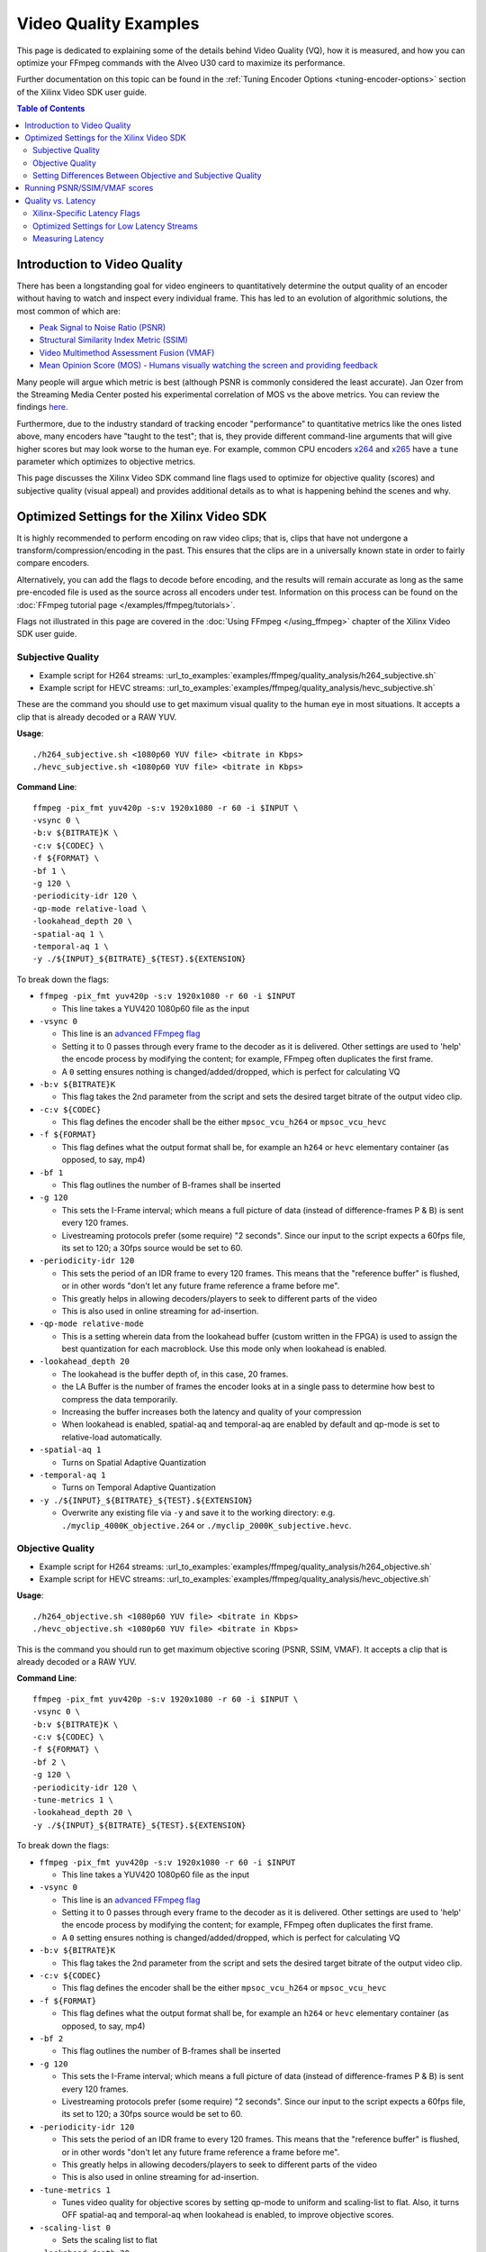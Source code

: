 ﻿######################
Video Quality Examples
######################

This page is dedicated to explaining some of the details behind Video Quality (VQ), how it is measured, and how you can optimize your FFmpeg commands with the Alveo U30 card to maximize its performance. 

Further documentation on this topic can be found in the :ref:`Tuning Encoder Options <tuning-encoder-options>` section of the Xilinx Video SDK user guide.

.. contents:: Table of Contents
    :local:
    :depth: 2

*****************************
Introduction to Video Quality
*****************************
There has been a longstanding goal for video engineers to quantitatively determine the output quality of an encoder without having to watch and inspect every individual frame. This has led to an evolution of algorithmic solutions, the most common of which are:

- `Peak Signal to Noise Ratio (PSNR) <https://en.wikipedia.org/wiki/Peak_signal-to-noise_ratio>`__

- `Structural Similarity Index Metric (SSIM) <https://en.wikipedia.org/wiki/Structural_similarity>`__

- `Video Multimethod Assessment Fusion (VMAF) <https://en.wikipedia.org/wiki/Video_Multimethod_Assessment_Fusion>`__

- `Mean Opinion Score (MOS) - Humans visually watching the screen and providing feedback <https://en.wikipedia.org/wiki/Mean_opinion_score>`__

Many people will argue which metric is best (although PSNR is commonly considered the least accurate). Jan Ozer from the Streaming Media Center posted his experimental correlation of MOS vs the above metrics. You can review the findings `here. <https://streaminglearningcenter.com/wp-content/uploads/2017/08/PSRN-vs.-VMAF-vs.-SSIMPlus.pdf>`__

Furthermore, due to the industry standard of tracking encoder "performance" to quantitative metrics like the ones listed above, many encoders have "taught to the test"; that is, they provide different command-line arguments that will give higher scores but may look worse to the human eye. For example, common CPU encoders `x264 <https://code.videolan.org/videolan/x264>`__ and `x265 <http://hg.videolan.org/x265>`__ have a ``tune`` parameter which optimizes to objective metrics.

This page discusses the Xilinx Video SDK command line flags used to optimize for objective quality (scores) and subjective quality (visual appeal) and provides additional details as to what is happening behind the scenes and why.

*****************************************************
Optimized Settings for the Xilinx Video SDK
*****************************************************
It is highly recommended to perform encoding on raw video clips; that is, clips that have not undergone a transform/compression/encoding in the past. This ensures that the clips are in a universally known state in order to fairly compare encoders. 

Alternatively, you can add the flags to decode before encoding, and the results will remain accurate as long as the same pre-encoded file is used as the source across all encoders under test. Information on this process can be found on the :doc:`FFmpeg tutorial page </examples/ffmpeg/tutorials>`.

Flags not illustrated in this page are covered in the :doc:`Using FFmpeg </using_ffmpeg>` chapter of the Xilinx Video SDK user guide.


Subjective Quality
==================

- Example script for H264 streams: :url_to_examples:`examples/ffmpeg/quality_analysis/h264_subjective.sh`
- Example script for HEVC streams: :url_to_examples:`examples/ffmpeg/quality_analysis/hevc_subjective.sh`

These are the command you should use to get maximum visual quality to the human eye in most situations. It accepts a clip that is already decoded or a RAW YUV.

**Usage**::

    ./h264_subjective.sh <1080p60 YUV file> <bitrate in Kbps>
    ./hevc_subjective.sh <1080p60 YUV file> <bitrate in Kbps>


**Command Line**::

    ffmpeg -pix_fmt yuv420p -s:v 1920x1080 -r 60 -i $INPUT \
    -vsync 0 \
    -b:v ${BITRATE}K \
    -c:v ${CODEC} \
    -f ${FORMAT} \ 
    -bf 1 \
    -g 120 \
    -periodicity-idr 120 \
    -qp-mode relative-load \
    -lookahead_depth 20 \
    -spatial-aq 1 \
    -temporal-aq 1 \
    -y ./${INPUT}_${BITRATE}_${TEST}.${EXTENSION}
    
To break down the flags:

- ``ffmpeg -pix_fmt yuv420p -s:v 1920x1080 -r 60 -i $INPUT``
  
  + This line takes a YUV420 1080p60 file as the input

- ``-vsync 0``
  
  + This line is an `advanced FFmpeg flag <https://ffmpeg.org/ffmpeg.html#Advanced-options>`__
  
  + Setting it to 0 passes through every frame to the decoder as it is delivered. Other settings are used to 'help' the encode process by modifying the content; for example, FFmpeg often duplicates the first frame.
  
  + A ``0`` setting ensures nothing is changed/added/dropped, which is perfect for calculating VQ

- ``-b:v ${BITRATE}K`` 
  
  + This flag takes the 2nd parameter from the script and sets the desired target bitrate of the output video clip.
  
- ``-c:v ${CODEC}``

  + This flag defines the encoder shall be the either ``mpsoc_vcu_h264`` or ``mpsoc_vcu_hevc``
  
- ``-f ${FORMAT}``

  + This flag defines what the output format shall be, for example an ``h264`` or ``hevc`` elementary container (as opposed, to say, mp4)
  
- ``-bf 1``

  + This flag outlines the number of B-frames shall be inserted 

- ``-g 120``

  + This sets the I-Frame interval; which means a full picture of data (instead of difference-frames P & B) is sent every 120 frames. 
  
  + Livestreaming protocols prefer (some require) "2 seconds". Since our input to the script expects a 60fps file, its set to 120; a 30fps source would be set to 60.
  
- ``-periodicity-idr 120``

  + This sets the period of an IDR frame to every 120 frames. This means that the "reference buffer" is flushed, or in other words "don't let any future frame reference a frame before me". 
  
  + This greatly helps in allowing decoders/players to seek to different parts of the video
  
  + This is also used in online streaming for ad-insertion.

- ``-qp-mode relative-mode``
  
  + This is a setting wherein data from the lookahead buffer (custom written in the FPGA) is used to assign the best quantization for each macroblock. Use this mode only when lookahead is enabled.
  
- ``-lookahead_depth 20``

  + The lookahead is the buffer depth of, in this case, 20 frames.
  
  + the LA Buffer is the number of frames the encoder looks at in a single pass to determine how best to compress the data temporarily. 
  
  + Increasing the buffer increases both the latency and quality of your compression

  + When lookahead is enabled, spatial-aq and temporal-aq are enabled by default and qp-mode is set to relative-load automatically.

- ``-spatial-aq 1``

  + Turns on Spatial Adaptive Quantization

- ``-temporal-aq 1``

  + Turns on Temporal Adaptive Quantization

- ``-y ./${INPUT}_${BITRATE}_${TEST}.${EXTENSION}``

  + Overwrite any existing file via ``-y`` and save it to the working directory: e.g. ``./myclip_4000K_objective.264`` or ``./myclip_2000K_subjective.hevc``.


Objective Quality
=================

- Example script for H264 streams: :url_to_examples:`examples/ffmpeg/quality_analysis/h264_objective.sh`
- Example script for HEVC streams: :url_to_examples:`examples/ffmpeg/quality_analysis/hevc_objective.sh`

**Usage**::

    ./h264_objective.sh <1080p60 YUV file> <bitrate in Kbps>
    ./hevc_objective.sh <1080p60 YUV file> <bitrate in Kbps>


This is the command you should run to get maximum objective scoring (PSNR, SSIM, VMAF). It accepts a clip that is already decoded or a RAW YUV.

**Command Line**::

    ffmpeg -pix_fmt yuv420p -s:v 1920x1080 -r 60 -i $INPUT \
    -vsync 0 \
    -b:v ${BITRATE}K \ 
    -c:v ${CODEC} \
    -f ${FORMAT} \ 
    -bf 2 \
    -g 120 \
    -periodicity-idr 120 \
    -tune-metrics 1 \
    -lookahead_depth 20 \
    -y ./${INPUT}_${BITRATE}_${TEST}.${EXTENSION}
    
To break down the flags:

- ``ffmpeg -pix_fmt yuv420p -s:v 1920x1080 -r 60 -i $INPUT``
  
  + This line takes a YUV420 1080p60 file as the input

- ``-vsync 0``
  
  + This line is an `advanced FFmpeg flag <https://ffmpeg.org/ffmpeg.html#Advanced-options>`__
  
  + Setting it to 0 passes through every frame to the decoder as it is delivered. Other settings are used to 'help' the encode process by modifying the content; for example, FFmpeg often duplicates the first frame.
  
  + A ``0`` setting ensures nothing is changed/added/dropped, which is perfect for calculating VQ

- ``-b:v ${BITRATE}K`` 
  
  + This flag takes the 2nd parameter from the script and sets the desired target bitrate of the output video clip.
  
- ``-c:v ${CODEC}``

  + This flag defines the encoder shall be the either ``mpsoc_vcu_h264`` or ``mpsoc_vcu_hevc``
  
- ``-f ${FORMAT}``

  + This flag defines what the output format shall be, for example an ``h264`` or ``hevc`` elementary container (as opposed, to say, mp4)
  
- ``-bf 2``

  + This flag outlines the number of B-frames shall be inserted 

- ``-g 120``

  + This sets the I-Frame interval; which means a full picture of data (instead of difference-frames P & B) is sent every 120 frames. 
  
  + Livestreaming protocols prefer (some require) "2 seconds". Since our input to the script expects a 60fps file, its set to 120; a 30fps source would be set to 60.
  
- ``-periodicity-idr 120``

  + This sets the period of an IDR frame to every 120 frames. This means that the "reference buffer" is flushed, or in other words "don't let any future frame reference a frame before me". 
  
  + This greatly helps in allowing decoders/players to seek to different parts of the video
  
  + This is also used in online streaming for ad-insertion.

- ``-tune-metrics 1``

  + Tunes video quality for objective scores by setting qp-mode to uniform and scaling-list to flat. Also, it turns OFF spatial-aq and temporal-aq when lookahead is enabled, to improve objective scores.

- ``-scaling-list 0``
  
  + Sets the scaling list to flat

- ``-lookahead_depth 20``

  + The lookahead is the buffer depth, in this case, 20 frames.
  
  + the LA Buffer is the number of frames the encoder looks at in a single pass to determine how best to compress the data temporarily. 
  
  + Increasing the buffer increases both the latency and quality of your compression

- ``-y ./${INPUT}_${BITRATE}_${TEST}.${EXTENSION}``

  + Overwrite any existing file via ``-y`` and save it to the working directory: e.g. ``./myclip_4000K_objective.264`` or ``./myclip_2000K_subjective.hevc``.


Setting Differences Between Objective and Subjective Quality
============================================================

- ``-bf``

  + The number of b-frames has been identified as optimal with 2 for most objective tests, but can scale depending on your content
  
  + Generally, more B-frames helps compression, but hurts very high motion scenes.
  
  + Based on customer clips and experimentation, **Objective** scores are usually improved with **2**, and **visual quality** is usually best with **1**; however, this is content dependent.

- ``-qp-mode``

  + How an encoder quantizes its CU's (Macroblocks/Coding Tree Units/etc.) is what fundamentally defines a large amount of its quality.
   
  + ``uniform`` load **(objective)** equally quantizes all CU's within a slice.
  
  + ``relative-load`` **(subjective)** adds another layer of analysis before the encoder and provides "hints" to the encoder; improves visual quality but again, mathematically 'breaks' the image, resulting in lower scores. 

- ``-scaling_list``

  + The scaling list is used to scale up low-frequency data in the stream such that when it is quantized down during the encoding process, detail is retained.
  
  + This process specifically modifies parts of the scene and not others, which in most objective metrics is purposely "breaking" it, reducing its score.

- ``spatial-aq`` and ``temporal-aq``

  + Adaptive Quantization (AQ) exploits the fact that the human eye is more sensitive to certain regions of a frame. This method drops information from high-frequency locations and keeps more information in low-frequency locations in a frame. The result appears more visually appealing. To enable spatial or temporal AQ, qp-mode should be set to relative-load and lookahead should be enabled.
  
  + Imagine a scene of a windy forest: the moving leaves (high frequency/texture data), and tree trunks on the ground (low-frequency/texture data). Artifacts and issues in the low-frequency data will catch your eye much more than the high-frequency data. AQ will drop data in the leaves (they are much harder to see changes from frame-to-frame) and make sure the trunks and ground keep more of their data. It is a zero-sum game when compressing data.
  
  + Spatial AQ is redistribution of bits/data within a frame, while temporal AQ is data over time (i.e. over many frames). With Temporal AQ, the same concepts apply: high-motion regions are less noticeable than low-motion regions; Temporal AQ looks ahead in the Lookahead buffer to determine which is which and will redistribute bits/data accordingly for a more visually appealing scene.
  
  + There is another flag which is enabled (but is set to default in these strings, so it is omitted in the command line) with ``spatial-aq``. The flag is ``-spatial-aq-gain`` and can be set 0-100; default is 50. This parameter is the strength of the redistribution of data within the frame. Setting too high a value may have a consequence of blurring edges. Experimentation across your clips is recommended if you wish to tune the parameter. We keep it to 50(%) to cover the widest set of use cases.

*****************************
Running PSNR/SSIM/VMAF scores
*****************************

Due to licensing reasons, the FFmpeg binary delivered in this package does not include a comprehensive set of codecs or plugins required for scoring video quality. You have many options:

#. (Easiest) Download a static FFmpeg build from `John Van Sickle <https://johnvansickle.com/ffmpeg/>`__  which has VMAF (among other plugins) precompiled + installed

#. `Recompile another version FFmpeg <https://trac.ffmpeg.org/wiki/CompilationGuide>`__ and include the `VMAF library <https://github.com/Netflix/vmaf/>`__

#. Recompile the FFmpeg starting from the source code included in this repository and include the `VMAF library <https://github.com/Netflix/vmaf/>`__. For instructions on how to customize and rebuild the FFmpeg provided with the Xilinx Video SDK, see the :ref:`Rebuilding FFmpeg <rebuild-ffmpeg>` section.

- Example script: :url_to_examples:`examples/ffmpeg/quality_analysis/measure_vq.sh`

**Usage**::
    
    ./measure_vq.sh <Distorted Encoded Clip> <Resolution ('W'x'H')> <Framerate> <Master YUV> [Custom FFmpeg path]

**Command Line**::

    ${FFMPEG_PATH}ffmpeg -i $DISTORTED -framerate $FRAMERATE -s $RESOLUTION -pix_fmt yuv420p -i $MASTER \
    -lavfi libvmaf="log_fmt=json:ms_ssim=1:ssim=1:psnr=1:log_path=/tmp/${filename}.vmaf.json:model_path=${FFMPEG_PATH}/model/${MODEL}" -f null -



To break down the command line:

- ``${FFMPEG_PATH}ffmpeg``

  + This launches an FFmpeg, which can be overloaded/changed with a variable ``FFMPEG_PATH``, otherwise it will use the default FFmpeg in the $PATH

- ``-i $DISTORTED``
  
  + This is the encoded file which is under test/scoring

- ``-framerate $FRAMERATE``
    
  + This is the framerate of the original (called MASTER) clip in RAW form. 
  + If your original/master clip is in an encoded format, you may omit this flag
    
- ``-s $RESOLUTION``
    
  + This is the resolution of the original (called MASTER) clip in RAW form
  + The format is ``<W>x<H>``, for example ``1920x1080`` or ``1280x720`` 

- ``-pix_fmt $PIX_FMT`` 

  + This is the colorspace of the original (called MASTER) clip in RAW form
  + To see supported pixel formats use ``${FFMPEG_PATH}ffmpeg -pix_fmts`` 

- ``-i $MASTER``

  + This takes a second input which is the master/golden/original file to which you are comparing the encoded $DISTORTED file to.
    
- ``-lavfi libvmaf=``

  + This enables the filter titled ``libvmaf`` which has the following flags/parameters in the next bullets
    
- ``log_fmt=json``
    
  + This sets the log format to JSON, you can also use ``xml`` for XML output

- ``ms_ssim=1``

  + Enables the more robust SSIM testing, MultiScale SSIM and adds the results to the logfile

- ``ssim=1``

  + Enables the standard SSIM testing, and adds it to the logfile

- ``psnr=1``
    
  + Enables the standard PSNR testing, and adds it to the logfile

- ``log_path=/tmp/${DISTORTED}.vmaf.json``

  + Sets the output logfile path

- ``model_path=${FFMPEG_PATH}/vmaf/model/${MODEL}``
    
  + **This is important** This flag determines the model that VMAF is computed against at a resolution level
  + ``vmaf_4k_v0.6.1.pkl`` is used for 4k
  + ``vmaf_float_v0.6.1.pkl`` is used for smaller resolutions (depending on version of your library may just be called ``vmaf_v0.6.1.pkl``
  + Other models exist and are documented `on the VMAF GitHub <https://github.com/Netflix/vmaf/blob/master/resource/doc/models.md>`__
    

- ``-f null -``

  + The filter (``libvmaf``) has the infrastructure to write the output log. We do not need FFmpeg to output any files, so we set the output to ``null``.

*****************************
Quality vs. Latency
*****************************

A given encoder's "quality" is often a function of many different algorithms/functions/features. It is quite possible (and often seen) that an encoder can produce an h.264/HEVC compliant stream but have drastically different quality from one to another. 

Some of these features add latency, either by adding "pitstops" on the way to an outputted stream, or by increasing the complexity of the core-encoding functions. Most things in the video realm are content-dependent, or use-case-dependent, so the designer needs to determine what is best for them... a gradient of:

- absolute best quality with high latency

- lower quality with lowest latency. 

Xilinx-Specific Latency Flags
=============================

Decoder Options
```````````````

- ``-low_latency``

  + This flag when set to 0 disables the decoder's ability to process B-frames. Skipping this logic and providing an input with B-Frames will have jittery, undesired outputs.
  
Encoder Options
```````````````
- ``-control-rate low-latency``
  
  + While this flag is documented, it **should not be used**, please ignore it
  
- ``-bf <INT>``

  + This is the number of B-Frames inserted into the GOP. B-frames reference both past and future frames, so to build them, it will be required to have a buffer.
  
- ``-lookahead_depth <INT>``

  + In order to best determine how best to encode the incoming video, you can create a buffer that the encoder can use to search for clues/hints. It drastically improves quality, but every frame you provide is another frame of latency.

- ``-qp-mode relative-load``

  + Using the FPGA, we are preprocessing the stream and making intelligent decisions which we can provide to the encoder as "hints". Adding this step helps improve quality at the cost of latency.
  + ``auto`` uses a more basic engine and will be slightly faster, lower quality.
  + ``uniform`` is fastest at the lowest quality for this option
  
- ``-scaling list``

  + Enabling this allows for an extra step of scaling low-frequency coefficients before they are quantized in the encoder. When enabled, better quality, higher latency; when disabled, lower quality, better/lower latency.
  
- ``-temporal-aq`` and ``-spatial-aq``

  + These features are described above on this page; performing their functions increases both latency and quality.

Optimized Settings for Low Latency Streams
==========================================

With the above information in hand, below are the optimized commands for general types of video. Your content may require modifications to optimize fully.

Low Latency Subjective Quality
``````````````````````````````

- Example script for H264 streams: :url_to_examples:`examples/ffmpeg/quality_analysis/h264_ll_subjective.sh`
- Example script for HEVC streams: :url_to_examples:`examples/ffmpeg/quality_analysis/hevc_ll_subjective.sh`

**Usage**::

    ./h264_ll_subjective.sh <1080p60 YUV file> <bitrate in Kbps>
    ./hevc_ll_subjective.sh <1080p60 YUV file> <bitrate in Kbps>


**Command Line**::

    ffmpeg -pix_fmt yuv420p -s:v 1920x1080 -r 60 -i $INPUT \
    -vsync 0 \
    -b:v ${BITRATE}K \
    -c:v ${CODEC} \
    -f ${FORMAT} \
    -bf 0 \
    -g 120 \
    -periodicity-idr 120 \
    -qp-mode auto \
    -y ${INPUT}_${BITRATE}_${TEST}.${EXTENSION}

Low Latency Objective Quality
`````````````````````````````

- Example script for H264 streams: :url_to_examples:`examples/ffmpeg/quality_analysis/h264_ll_objective.sh`
- Example script for HEVC streams: :url_to_examples:`examples/ffmpeg/quality_analysis/hevc_ll_objective.sh`

**Usage** ::

    ./h264_ll_objective.sh <1080p60 YUV file> <bitrate in Kbps>
    ./hevc_ll_objective.sh <1080p60 YUV file> <bitrate in Kbps>


**Command Line** ::

    ffmpeg -pix_fmt yuv420p -s:v 1920x1080 -r 60 -i $INPUT \
    -vsync 0 \
    -b:v ${BITRATE}K \
    -c:v ${CODEC} \
    -f ${FORMAT} \ 
    -bf 0 \
    -g 120 \
    -periodicity-idr 120 \
    -tune-metrics 1 \
    -y ${INPUT}_${BITRATE}_${TEST}.${EXTENSION}


Measuring Latency
==========================================

Each of the plugins from Xilinx (Decoder, Scaler, and Encoder) has the flag ``-latency_logging``. When this is enabled, tags are added to the syslog ``(/var/log/syslog)``. The script ``latency_test.sh`` will parse the syslog and report on each stage's latency, as measured in milliseconds.

Latency Measurement Script
``````````````````````````````
You will need to identify the PID for the ``ffmpeg`` context and have ``sudo`` to access the syslog to use this script. ``ps -aux | grep ffmpeg`` should return the PIDs of all instances of ``ffmpeg`` running on your system.

- Example script: :url_to_examples:`examples/ffmpeg/quality_analysis/latency_test.sh`

**Usage** ::

    sudo ./latency_test.sh /var/log/syslog <PID>

    $ ./latency_test.sh /var/log/syslog 20796
    rm: cannot remove '*.log': No such file or directory
    Ladder contexts =  0x555b83c37c10   0x555b83d29550
    ================== Generating logs for ./syslog log file =========================
    =============== Done generating logs! Measuring now... =======================
    Frames decoded =  4757
    Average decoding latency =  125 ms
    ============== decoder done ===============
    Frames encoded =  4750
    Average encoding latency =  45 ms
    ============== encoder 1 done =============
    Total frames encoded =  4750
    Total average latency =  203 ms



..
  ------------
  
  © Copyright 2020-2023, Advanced Micro Devices, Inc.
  
  Licensed under the Apache License, Version 2.0 (the "License"); you may not use this file except in compliance with the License. You may obtain a copy of the License at
  
  http://www.apache.org/licenses/LICENSE-2.0
  
  Unless required by applicable law or agreed to in writing, software distributed under the License is distributed on an "AS IS" BASIS, WITHOUT WARRANTIES OR CONDITIONS OF ANY KIND, either express or implied. See the License for the specific language governing permissions and limitations under the License.
